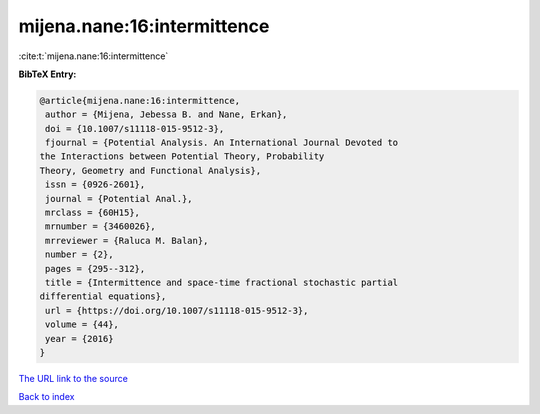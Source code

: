 mijena.nane:16:intermittence
============================

:cite:t:`mijena.nane:16:intermittence`

**BibTeX Entry:**

.. code-block:: bibtex

   @article{mijena.nane:16:intermittence,
    author = {Mijena, Jebessa B. and Nane, Erkan},
    doi = {10.1007/s11118-015-9512-3},
    fjournal = {Potential Analysis. An International Journal Devoted to
   the Interactions between Potential Theory, Probability
   Theory, Geometry and Functional Analysis},
    issn = {0926-2601},
    journal = {Potential Anal.},
    mrclass = {60H15},
    mrnumber = {3460026},
    mrreviewer = {Raluca M. Balan},
    number = {2},
    pages = {295--312},
    title = {Intermittence and space-time fractional stochastic partial
   differential equations},
    url = {https://doi.org/10.1007/s11118-015-9512-3},
    volume = {44},
    year = {2016}
   }
`The URL link to the source <ttps://doi.org/10.1007/s11118-015-9512-3}>`_


`Back to index <../By-Cite-Keys.html>`_
